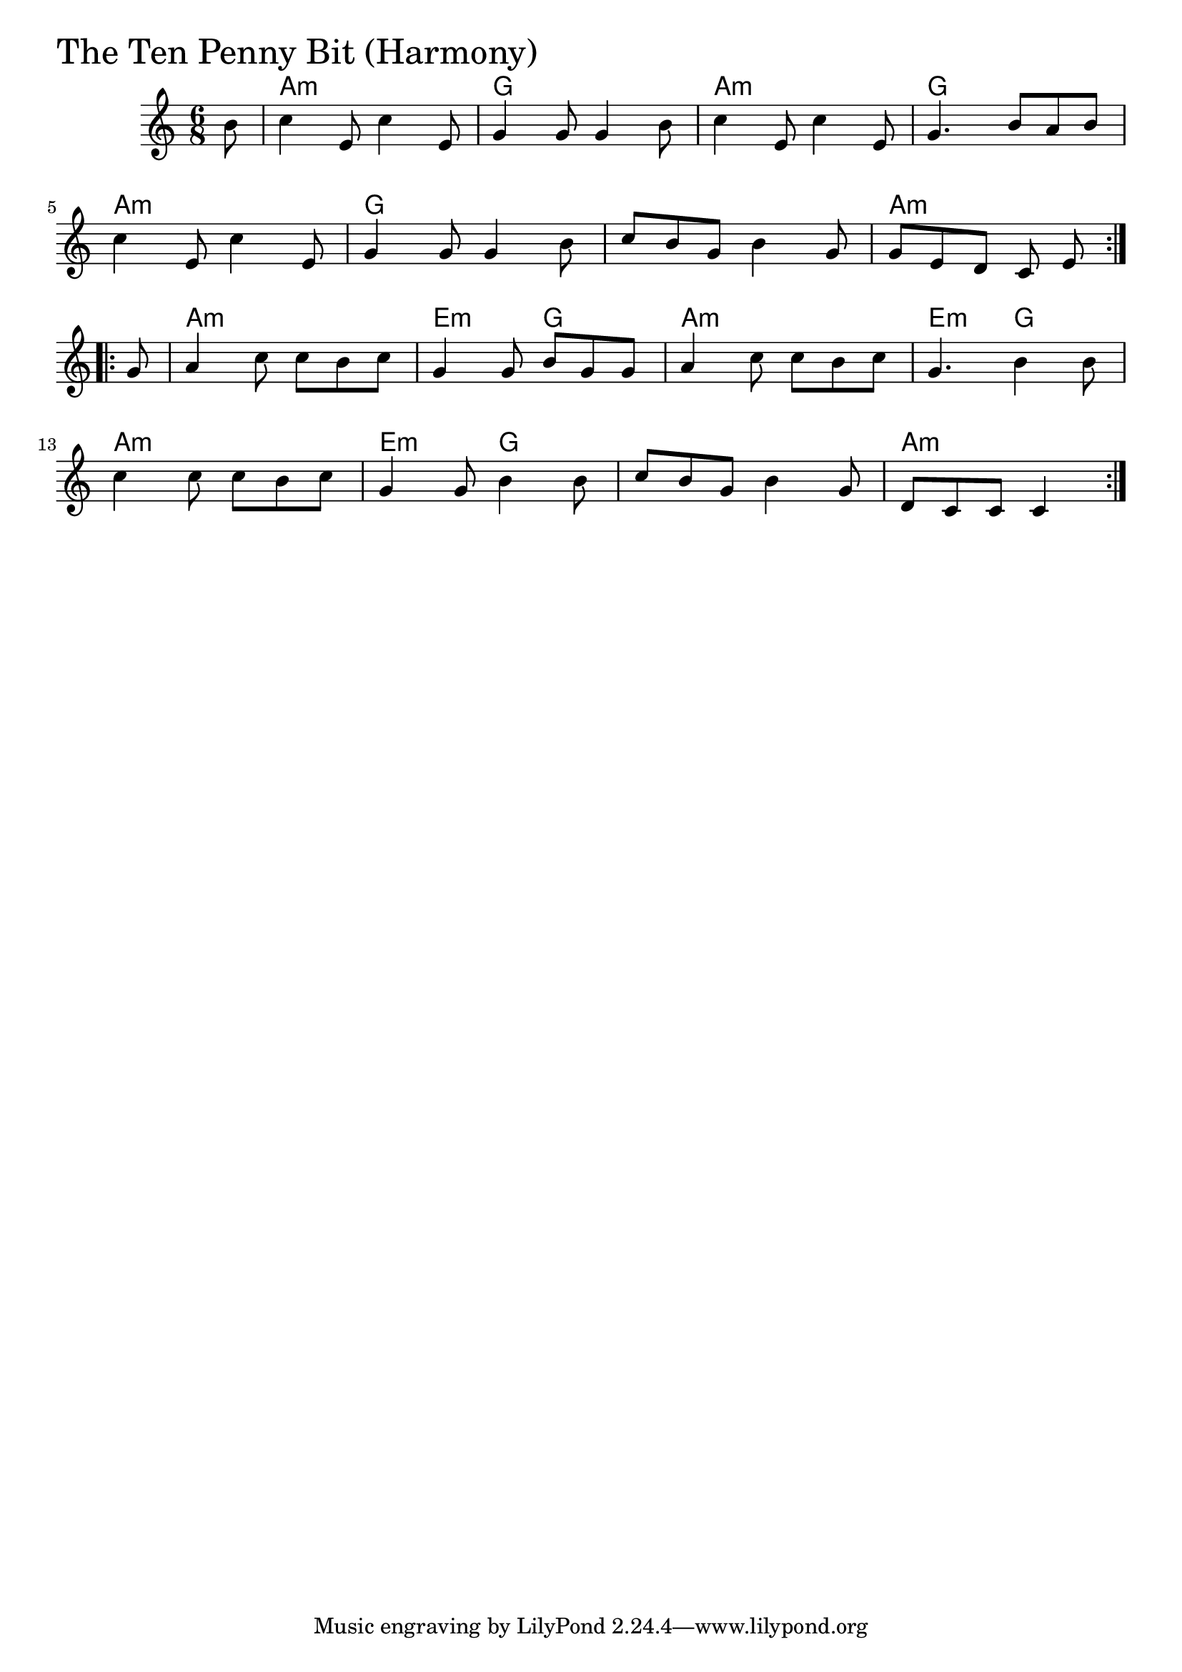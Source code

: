 \version "2.18.0"

TenPennyBitHarmonyChords = \chordmode{
  s8
  a2.:m g a:m g
  a:m g s a:m
  a:m e4.:m g a2.:m e4.:m g
  a2.:m e4.:m g s2. a4.:m s4

}

TenPennyBitHarmony = \relative{
  \key c \major
  \time 6/8
  \repeat volta 2 {
    \partial 8 b'8
    c4 e,8 c'4 e,8
    g4 g8 g4 b8
    c4 e,8 c'4 e,8
    g4. b8 a b
    \break
    c4 e,8 c'4 e,8
    g4 g8 g4 b8
    c8 b g b4 g8
    g e d c e
  }
  \break
  \repeat volta 2{
    \partial 8 g
    a4 c8 c b c
    g4 g8 b g g
    a4 c8 c b c
    g4. b4 b8
    \break
    c4 c8 c b c
    g4 g8 b4 b8
    c b g b4 g8
    d c c c4
  }
}


\score {
  <<
    \new ChordNames \TenPennyBitHarmonyChords 
    \new Staff { \clef treble \TenPennyBitHarmony }
  >>
  \header { piece = \markup {\fontsize #4.0 "The Ten Penny Bit (Harmony)" }}
  \layout {}
  \midi {}
}
